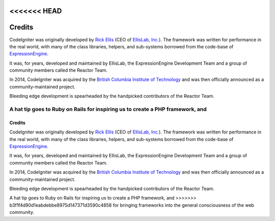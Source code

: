 <<<<<<< HEAD
#######
Credits
#######

CodeIgniter was originally developed by `Rick Ellis <https://ellislab.com/>`_
(CEO of `EllisLab, Inc. <https://ellislab.com/>`_). The framework was written for
performance in the real world, with many of the class libraries, helpers, and
sub-systems borrowed from the code-base of `ExpressionEngine
<https://ellislab.com/expressionengine>`_.

It was, for years, developed and maintained by EllisLab, the ExpressionEngine
Development Team and a group of community members called the Reactor Team.

In 2014, CodeIgniter was acquired by the `British Columbia Institute of Technology
<https://www.bcit.ca/>`_ and was then officially announced as a community-maintained
project.

Bleeding edge development is spearheaded by the handpicked contributors
of the Reactor Team.

A hat tip goes to Ruby on Rails for inspiring us to create a PHP framework, and
=======
#######
Credits
#######

CodeIgniter was originally developed by `Rick Ellis <https://ellislab.com/>`_
(CEO of `EllisLab, Inc. <https://ellislab.com/>`_). The framework was written for
performance in the real world, with many of the class libraries, helpers, and
sub-systems borrowed from the code-base of `ExpressionEngine
<https://ellislab.com/expressionengine>`_.

It was, for years, developed and maintained by EllisLab, the ExpressionEngine
Development Team and a group of community members called the Reactor Team.

In 2014, CodeIgniter was acquired by the `British Columbia Institute of Technology
<https://www.bcit.ca/>`_ and was then officially announced as a community-maintained
project.

Bleeding edge development is spearheaded by the handpicked contributors
of the Reactor Team.

A hat tip goes to Ruby on Rails for inspiring us to create a PHP framework, and
>>>>>>> b3f1f4d90d1eabdebbe8975d147371d3590c4858
for bringing frameworks into the general consciousness of the web community.